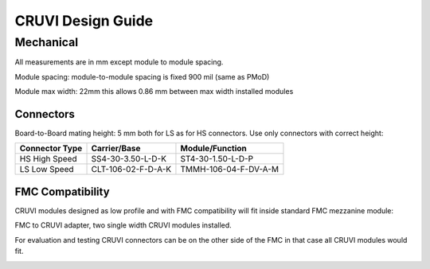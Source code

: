 
CRUVI Design Guide
==================

Mechanical
----------

All measurements are in mm except module to module spacing.

Module spacing: module-to-module spacing is fixed 900 mil (same as PMoD)

Module max width: 22mm this allows 0.86 mm between max width installed modules


Connectors
~~~~~~~~~~
Board-to-Board mating height: 5 mm both for LS as for HS connectors. Use only connectors with correct height:

+------------------------+--------------------+----------------------+
| Connector Type         | Carrier/Base       | Module/Function      |
+========================+====================+======================+
| HS High Speed          | SS4-30-3.50-L-D-K  | ST4-30-1.50-L-D-P    |
+------------------------+--------------------+----------------------+
| LS Low Speed           | CLT-106-02-F-D-A-K | TMMH-106-04-F-DV-A-M |
+------------------------+--------------------+----------------------+



FMC Compatibility
~~~~~~~~~~~~~~~~~
CRUVI modules designed as low profile and with FMC compatibility will fit inside standard FMC mezzanine module:

.. image:: CR00061-3D.png

FMC to CRUVI adapter, two single width CRUVI modules installed.

For evaluation and testing CRUVI connectors can be on the other side of the FMC in that case all CRUVI modules would fit.

.. image:: CR00062-3D.png




